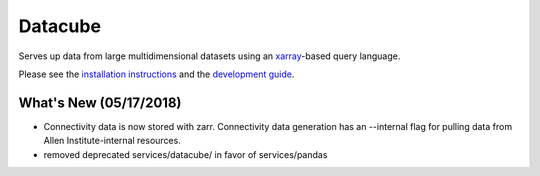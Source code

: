 Datacube
========
Serves up data from large multidimensional datasets using an `xarray`_-based query language. 

.. _xarray: https://xarray.pydata.org/en/stable/

Please see the `installation instructions`_ and the `development guide`_.

.. _installation instructions: INSTALL.rst
.. _development guide: DEVELOPMENT.rst

What's New (05/17/2018)
-----------------------
- Connectivity data is now stored with zarr. Connectivity data generation has an --internal flag for pulling data from Allen Institute-internal resources.
- removed deprecated services/datacube/ in favor of services/pandas